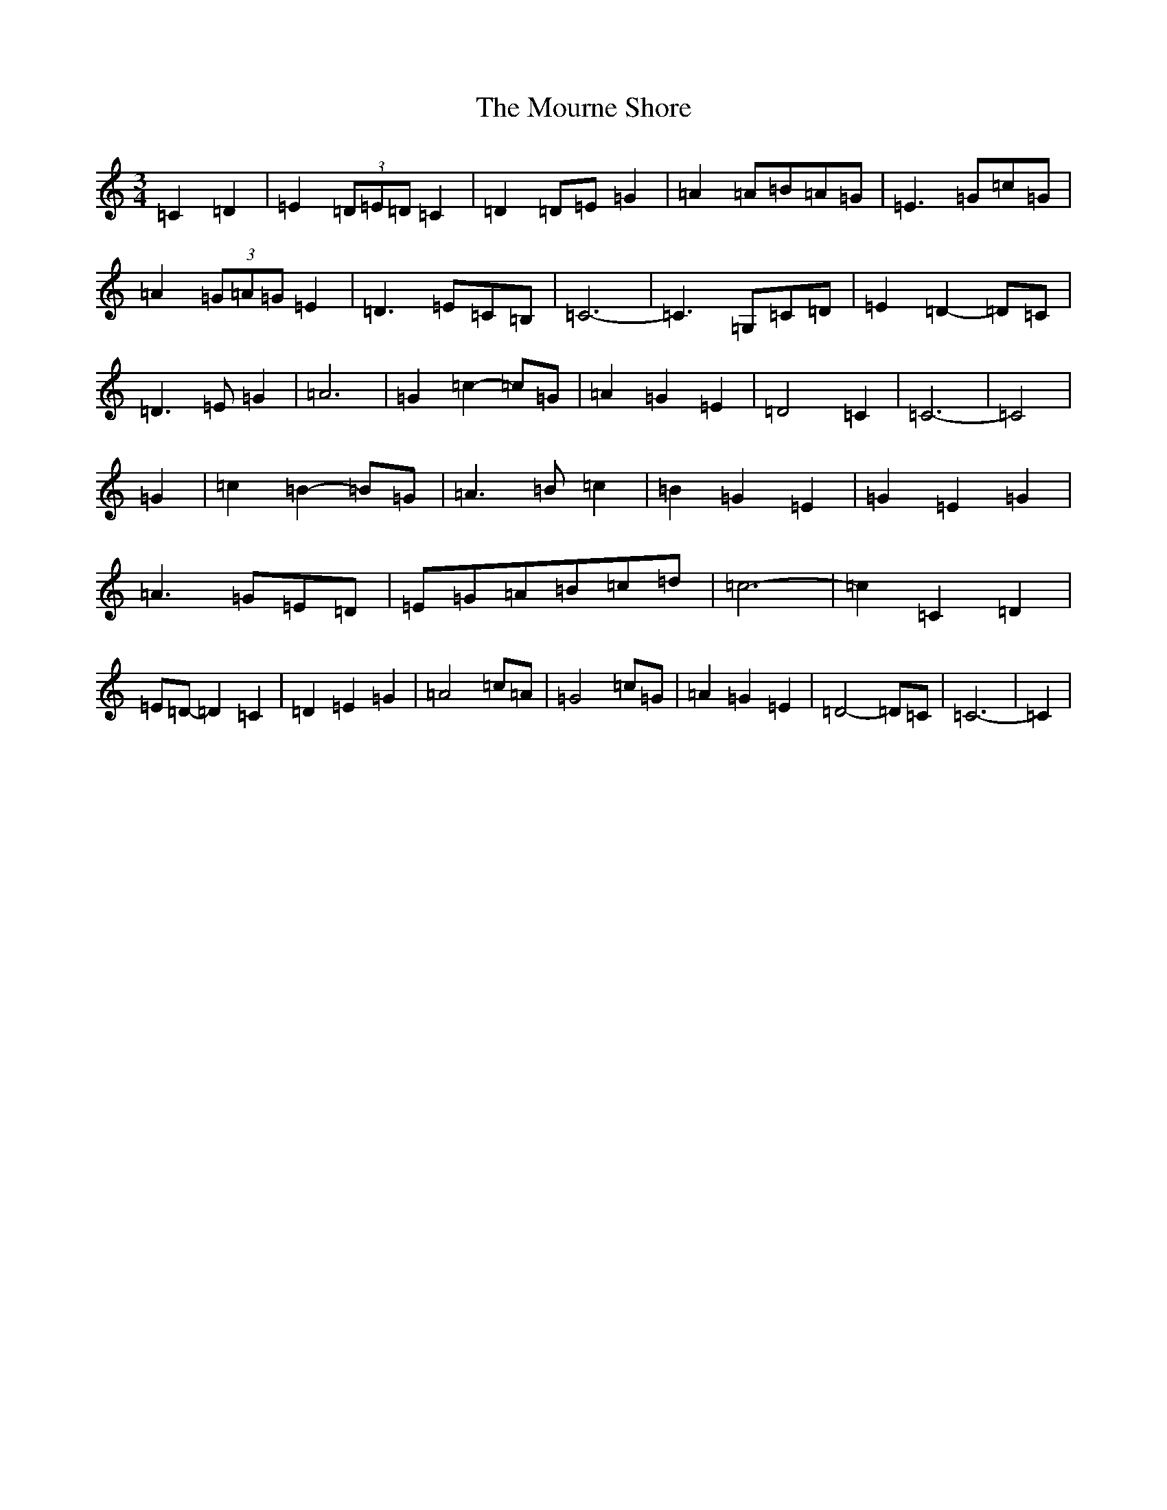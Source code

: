 X: 14776
T: Mourne Shore, The
S: https://thesession.org/tunes/9596#setting21689
Z: G Major
R: waltz
M: 3/4
L: 1/8
K: C Major
=C2=D2|=E2(3=D=E=D=C2|=D2=D=E=G2|=A2=A=B=A=G|=E3=G=c=G|=A2(3=G=A=G=E2|=D3=E=C=B,|=C6-|=C3=G,=C=D|=E2=D2-=D=C|=D3=E=G2|=A6|=G2=c2-=c=G|=A2=G2=E2|=D4=C2|=C6-|=C4|=G2|=c2=B2-=B=G|=A3=B=c2|=B2=G2=E2|=G2=E2=G2|=A3=G=E=D|=E=G=A=B=c=d|=c6-|=c2=C2=D2|=E=D-=D2=C2|=D2=E2=G2|=A4=c=A|=G4=c=G|=A2=G2=E2|=D4-=D=C|=C6-|=C2|